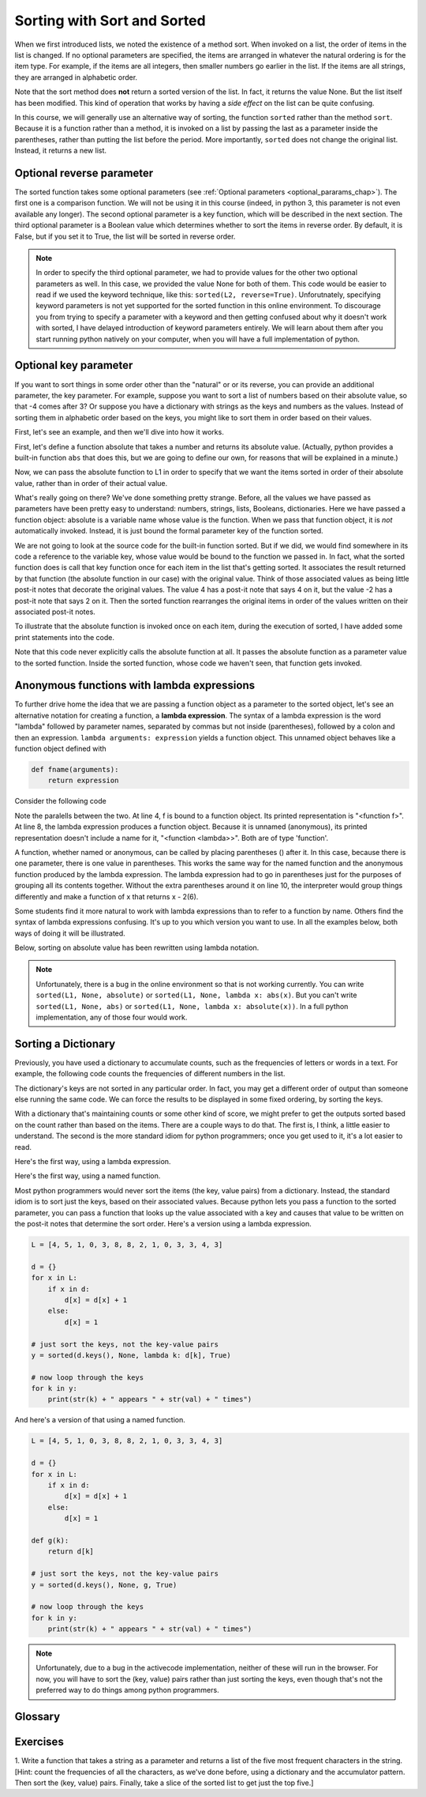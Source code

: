 ..  Copyright (C)  Paul Resnick.  Permission is granted to copy, distribute
    and/or modify this document under the terms of the GNU Free Documentation
    License, Version 1.3 or any later version published by the Free Software
    Foundation; with Invariant Sections being Forward, Prefaces, and
    Contributor List, no Front-Cover Texts, and no Back-Cover Texts.  A copy of
    the license is included in the section entitled "GNU Free Documentation
    License".

..  shortname:: Sorting
..  description:: Invoking sort and sorted using the key parameter to determine sort order.

.. qnum::
   :prefix: invoking-sort-
   :start: 1
   
.. _invoking_sort_chap:

Sorting with Sort and Sorted
============================

When we first introduced lists, we noted the existence of a method sort. When
invoked on a list, the order of items in the list is changed. If no optional
parameters are specified, the items are arranged in whatever
the natural ordering is for the item type. For example, if the items are
all integers, then smaller numbers go earlier in the list. If the items are all
strings, they are arranged in alphabetic order.

.. activecode:: sort_1

    L1 = [1, 7, 4, -2, 3]
    L2 = ["Cherry", "Apple", "Blueberry"]
    
    L1.sort()
    print(L1)
    L2.sort()
    print(L2)
    
Note that the sort method does **not** return a sorted version of the list. In
fact, it returns the value None. But the list itself has been modified. This
kind of operation that works by having a *side effect* on the list can be quite
confusing. 

In this course, we will generally use an alternative way of sorting, the function ``sorted`` rather
than the method ``sort``. Because it is a function rather than a method, it
is invoked on a list by passing the last as a parameter inside the parentheses,
rather than putting the list before the period. More importantly, ``sorted``
does not change the original list. Instead, it returns a new list.

.. activecode:: sort_2

    L2 = ["Cherry", "Apple", "Blueberry"]
    
    L3 = sorted(L2)
    print(L3)
    print(sorted(L2))
    print(L2) # unchanged
    
    L2.sort()
    print(L2)
    print(L2.sort()) #return value is None

Optional reverse parameter
--------------------------

The sorted function takes some optional parameters (see :ref:`Optional parameters <optional_pararams_chap>`).
The first one is a comparison function. We will not be using it in this course (indeed, in python 3, 
this parameter is not even available any longer). The second optional parameter is a key function, which 
will be described in the next section. The third optional parameter is a Boolean value which 
determines whether to sort the items in reverse order. By default, it is False,
but if you set it to True, the list will be sorted in reverse order.

.. activecode:: sort_3

    L2 = ["Cherry", "Apple", "Blueberry"]
    print(sorted(L2, None, None, True))
    
.. note::

    In order to specify the third optional parameter, we had to provide values for the
    other two optional parameters as well. In this case, we provided the value None
    for both of them. This code would be easier to read if we used the keyword
    technique, like this: ``sorted(L2, reverse=True)``. Unforutnately, specifying
    keyword parameters is not yet supported for the sorted function in this
    online environment. To discourage you from trying to specify a parameter with a keyword and then getting confused
    about why it doesn't work with sorted, I have delayed introduction of 
    keyword parameters entirely. We will learn about them after you start running
    python natively on your computer, when you will have a full implementation of
    python.
    
Optional key parameter
----------------------

If you want to sort things in some order other than the "natural" or or its reverse,
you can provide an additional parameter, the key parameter. For example, suppose
you want to sort a list of numbers based on their absolute value, so that -4 comes after 3?
Or suppose you have a dictionary with strings as the keys and numbers as the values. Instead
of sorting them in alphabetic order based on the keys, you might like to sort them in
order based on their values.

First, let's see an example, and then we'll dive into how it works.

First, let's define a function absolute that takes a number and returns its
absolute value. (Actually, python provides a built-in function ``abs`` that does
this, but we are going to define our own, for reasons that will be explained
in a minute.)

.. activecode:: sort_4

    L1 = [1, 7, 4, -2, 3]

    def absolute(x):
        if x >= 0:
            return x
        else:
            return -x
            
    print(absolute(3))
    print(absolute(-119))
    
    for y in L1:
        print(absolute(y))
        

Now, we can pass the absolute function to L1 in order to specify that we want
the items sorted in order of their absolute value, rather than in order of 
their actual value.

.. activecode:: sort_5

    L1 = [1, 7, 4, -2, 3]
     
    def absolute(x):
        if x >= 0:
            return x
        else:
            return -x
            
    L2 = sorted(L1, None, absolute)
    print(L2)
    
    #or in reverse order
    print(sorted(L1, None, absolute, True)) 
     
What's really going on there? We've done something pretty strange. Before, all the
values we have passed as parameters have been pretty easy to understand: numbers, strings,
lists, Booleans, dictionaries. Here we have passed a function object: absolute
is a variable name whose value is the function. When we pass that function object,
it is *not* automatically invoked. Instead, it is just bound the formal parameter
key of the function sorted.

We are not going to look at the source code for the built-in function sorted. But if
we did, we would find somewhere in its code a reference to the variable key, whose
value would be bound to the function we passed in. In fact, what the sorted function
does is call that key function once for each item in the list that's getting sorted.
It associates the result returned by that function (the absolute function in our case)
with the original value. Think of those associated values as being little post-it notes
that decorate the original values. The value 4 has a post-it note that says 4 on it,
but the value -2 has a post-it note that says 2 on it. Then the sorted function
rearranges the original items in order of the values written on their associated post-it notes.

To illustrate that the absolute function is invoked once on each item, during the execution
of sorted, I have added some print statements into the code.

.. activecode:: sort_6

    L1 = [1, 7, 4, -2, 3]
     
    def absolute(x):
        print("--- figuring out what to write on the post-it note for " + str(x)) 
        if x >= 0:
            return x
        else:
            return -x
    
    print("About to call sorted")
    L2 = sorted(L1, None, absolute)
    print("Finished execution of sorted")
    print(L2)

Note that this code never explicitly calls the absolute function at all. It passes
the absolute function as a parameter value to the sorted function. Inside the 
sorted function, whose code we haven't seen, that function gets invoked.

Anonymous functions with lambda expressions
-------------------------------------------

To further drive home the idea that we are passing a function object as a parameter
to the sorted object, let's see an alternative notation for creating a function,
a **lambda expression**. The syntax of a lambda expression is the word "lambda" followed
by parameter names, separated by commas but not inside (parentheses), followed 
by a colon and then an expression. ``lambda arguments: expression`` yields a function object. 
This unnamed object behaves like a function object defined with  

.. sourcecode:: python

    def fname(arguments):
        return expression
        
Consider the following code

.. activecode:: sort_7

    def f(x):
        return x - 1
    
    print(f)
    print(type(f))
    print(f(3))
    
    print(lambda x: x-2)
    print(type(lambda x: x-2))
    print((lambda x: x-2)(6))
    
Note the paralells between the two. At line 4, f is bound to a function object. Its printed representation
is "<function f>". At line 8, the lambda expression produces a function object. Because it is
unnamed (anonymous), its printed representation doesn't include a name for it, "<function <lambda>>". Both are of type
'function'.

A function, whether named or anonymous, can be called by placing parentheses () after it.
In this case, because there is one parameter, there is one value in parentheses. This
works the same way for the named function and the anonymous function produced by the lambda
expression. The lambda expression had to go in parentheses just for the purposes
of grouping all its contents together. Without the extra parentheses around it on line 10, 
the interpreter would group things differently and make a function of x that returns x - 2(6).

Some students find it more natural to work with lambda expressions than to refer to a function
by name. Others find the syntax of lambda expressions confusing. It's up to you
which version you want to use. In all the examples below, both ways of doing it will
be illustrated.

Below, sorting on absolute value has been rewritten using lambda notation.

.. activecode:: sort_8

    L1 = [1, 7, 4, -2, 3]
    
    print("About to call sorted")
    L2 = sorted(L1, None, lambda x: abs(x))
    print("Finished execution of sorted")
    print(L2)
  
.. note::
    Unfortunately, there is a bug in the online
    environment so that is not working currently. You can write ``sorted(L1, None, absolute)`` or ``sorted(L1, None, lambda x: abs(x)``.
    But you can't write ``sorted(L1, None, abs)`` or ``sorted(L1, None, lambda x: absolute(x))``. In a full python
    implementation, any of those four would work.

.. mchoicemf:: test_questionsort_1
   :answer_a: descending order, from 7 down to -2
   :answer_b: ascending order, from -2 up to 7
   :answer_c: the original order of L1
   :correct: a
   :feedback_a: 7 is decorated with -7, so it is first; -2 is decorated with 2, so it is last 
   :feedback_b: -x produces the negative of x
   :feedback_c: sorted changes the order

   Describe what the sort order will be for this.
   
   .. code-block:: python 

    L1 = [1, 7, 4, -2, 3]
     
    print(sorted(L1, None, lambda x: -x))

.. mchoicemf:: test_questionsort_2
   :answer_a: descending order, from 7 down to -2
   :answer_b: ascending order, from -2 up to 7
   :answer_c: the original order of L1
   :correct: b
   :feedback_a: The True value for the reverse parameter says to reverse the order 
   :feedback_b: The True value for the reverse parameter says to reverse the order
   :feedback_c: sorted changes the order

   Describe what the sort order will be for this.
   
   .. code-block:: python 

    L1 = [1, 7, 4, -2, 3]
     
    print(sorted(L1, None, lambda x: -x), True)


Sorting a Dictionary
--------------------

Previously, you have used a dictionary to accumulate counts, such as the frequencies of letters or words in a text.
For example, the following code counts the frequencies of different numbers in the list.

.. activecode:: sort_9

    L = [4, 5, 1, 0, 3, 8, 8, 2, 1, 0, 3, 3, 4, 3]

    d = {}
    for x in L:
        if x in d:
            d[x] = d[x] + 1
        else:
            d[x] = 1
    for x in d.keys():
        print(str(x) + " appears " + str(d[x]) + " times")

The dictionary's keys are not sorted in any particular order. In fact, you
may get a different order of output than someone else running the same
code. We can force the results to be displayed in some fixed ordering, by
sorting the keys.

.. activecode:: sort_10

    L = [4, 5, 1, 0, 3, 8, 8, 2, 1, 0, 3, 3, 4, 3]

    d = {}
    for x in L:
        if x in d:
            d[x] = d[x] + 1
        else:
            d[x] = 1
    y = sorted(d.keys())
    for x in y:
        print(str(x) + " appears " + str(d[x]) + " times")

    # or in reverse order
    print("---------")
    for x in sorted(d.keys(), None, None, True):
         print(str(x) + " appears " + str(d[x]) + " times")
    

With a dictionary that's maintaining counts or some other kind of score,
we might prefer to get the outputs sorted based on the count rather than
based on the items. There are a couple ways to do that. The first is, I think,
a little easier to understand. The second is the more standard idiom for 
python programmers; once you get used to it, it's a lot easier to read.

Here's the first way, using a lambda expression.

.. activecode:: sort_11

    L = [4, 5, 1, 0, 3, 8, 8, 2, 1, 0, 3, 3, 4, 3]

    d = {}
    for x in L:
        if x in d:
            d[x] = d[x] + 1
        else:
            d[x] = 1
            
    items = d.items();
    sorted_items = sorted(items, None, lambda x: x[1], True)
    for x in sorted_items:
        print(str(x[0]) + " appears " + str(x[1]) + " times")

Here's the first way, using a named function.

.. activecode:: sort_12

    L = [4, 5, 1, 0, 3, 8, 8, 2, 1, 0, 3, 3, 4, 3]

    d = {}
    for x in L:
        if x in d:
            d[x] = d[x] + 1
        else:
            d[x] = 1
    
    def g(pair):
        return pair[1]        
        
    items = d.items();
    sorted_items = sorted(items, None, g, True)
    for x in sorted_items:
        print(str(x[0]) + " appears " + str(x[1]) + " times")


Most python programmers would never sort the items (the key, value pairs) from
a dictionary. Instead, the standard idiom is to sort just the keys, based on their
associated values. Because python
lets you pass a function to the sorted parameter, you can pass a function that
looks up the value associated with a key and causes that value to be written on
the post-it notes that determine the sort order. 
Here's a version using a lambda expression.

.. sourcecode:: python

    L = [4, 5, 1, 0, 3, 8, 8, 2, 1, 0, 3, 3, 4, 3]
    
    d = {}
    for x in L:
        if x in d:
            d[x] = d[x] + 1
        else:
            d[x] = 1
    
    # just sort the keys, not the key-value pairs        
    y = sorted(d.keys(), None, lambda k: d[k], True)
    
    # now loop through the keys
    for k in y:
        print(str(k) + " appears " + str(val) + " times")

And here's a version of that using a named function. 

.. sourcecode:: python

    L = [4, 5, 1, 0, 3, 8, 8, 2, 1, 0, 3, 3, 4, 3]

    d = {}
    for x in L:
        if x in d:
            d[x] = d[x] + 1
        else:
            d[x] = 1
    
    def g(k):
        return d[k]

    # just sort the keys, not the key-value pairs        
    y = sorted(d.keys(), None, g, True)
    
    # now loop through the keys
    for k in y:
        print(str(k) + " appears " + str(val) + " times")

.. note:: 

    Unfortunately, due to a bug in
    the activecode implementation, neither of these will run in the browser. For
    now, you will have to sort the (key, value) pairs rather than just sorting
    the keys, even though that's not the preferred way to do things among python programmers.

.. omit this until sorted bugs are fixed in skuplt

    An experienced programmer would probably not even separate out the sorting step. And
    they might take advantage of the fact that when you pass a dictionary to something
    that is expecting a list, its the same as passing the list of keys.
    
    .. activecode:: sort_16
    
        L = [4, 5, 1, 0, 3, 8, 8, 2, 1, 0, 3, 3, 4, 3]
    
        d = {}
        for x in L:
            if x in d:
                d[x] = d[x] + 1
            else:
                d[x] = 1
            
        # now loop through the sorted keys
        for k in sorted(d, None, lambda k: d[k], True)
            print(str(k) + " appears " + str(val) + " times")
    
    
    Eventually, you will be able to read code like that above and immediately know
    what it's doing. For now, when you come across something confusing, like line 11,
    try breaking it down. The function sorted is invoked. Its first parameter value is a
    dictionary, which really means the keys of the dictionary. The third parameter, the
    key function, decorates the key with a post-it note containing that key's value in
    dictionary d. The last parameter, True, says to sort in reverse order.
    
.. mchoicema:: test_questionsort_3
   :answer_a: sorted(ks, None, g) 
   :answer_b: sorted(ks, None, lambda x: g(x, d))
   :answer_c: sorted(ks, None, lambda x: d[x])
   :correct: b,c
   :feedback_a: g is a function that takes two parameters. The key function passed to sorted must always take just one parameter 
   :feedback_b: The lambda function takes just one parameter, and calls g with two parameters. (Unfortunately, this won't run correctly in the browser due to a bug.)
   :feedback_c: The lambda function looks up the value of x in d. (Unfortunately, this won't run correctly in the browser due to a bug.)

   Which of the following will sort the keys of d in ascending order of their values (i.e., from lowest to highest)?
   
   .. code-block:: python 

        L = [4, 5, 1, 0, 3, 8, 8, 2, 1, 0, 3, 3, 4, 3]
    
        d = {}
        for x in L:
            if x in d:
                d[x] = d[x] + 1
            else:
                d[x] = 1
        
        def g(k, d):
            return d[k]
            
        ks = d.keys()

Glossary
--------

.. glossary::

    sort
        A method that sorts a list in place, changing the contents of the list. It
        return None, not a new list.
        
    sorted
        A function that returns a sorted list, without changing the original.
        
    reverse parameter
        If True, the sorting is done in reverse order.
        
    key parameter
        If a value is specified, it must be a function object that takes one parameter.
        The function will be called once for each item in the list that's getting
        sorted. The return value will be used to decorate the item with a post-it
        note. Values on the post-it notes are used to determine the sort order of
        the items. 

Exercises
---------

1. Write a function that takes a string as a parameter and returns a list of the five
most frequent characters in the string. [Hint: count the frequencies of all the characters,
as we've done before, using a dictionary and the accumulator pattern. Then sort the (key, value) pairs.
Finally, take a slice of the sorted list to get just the top five.]